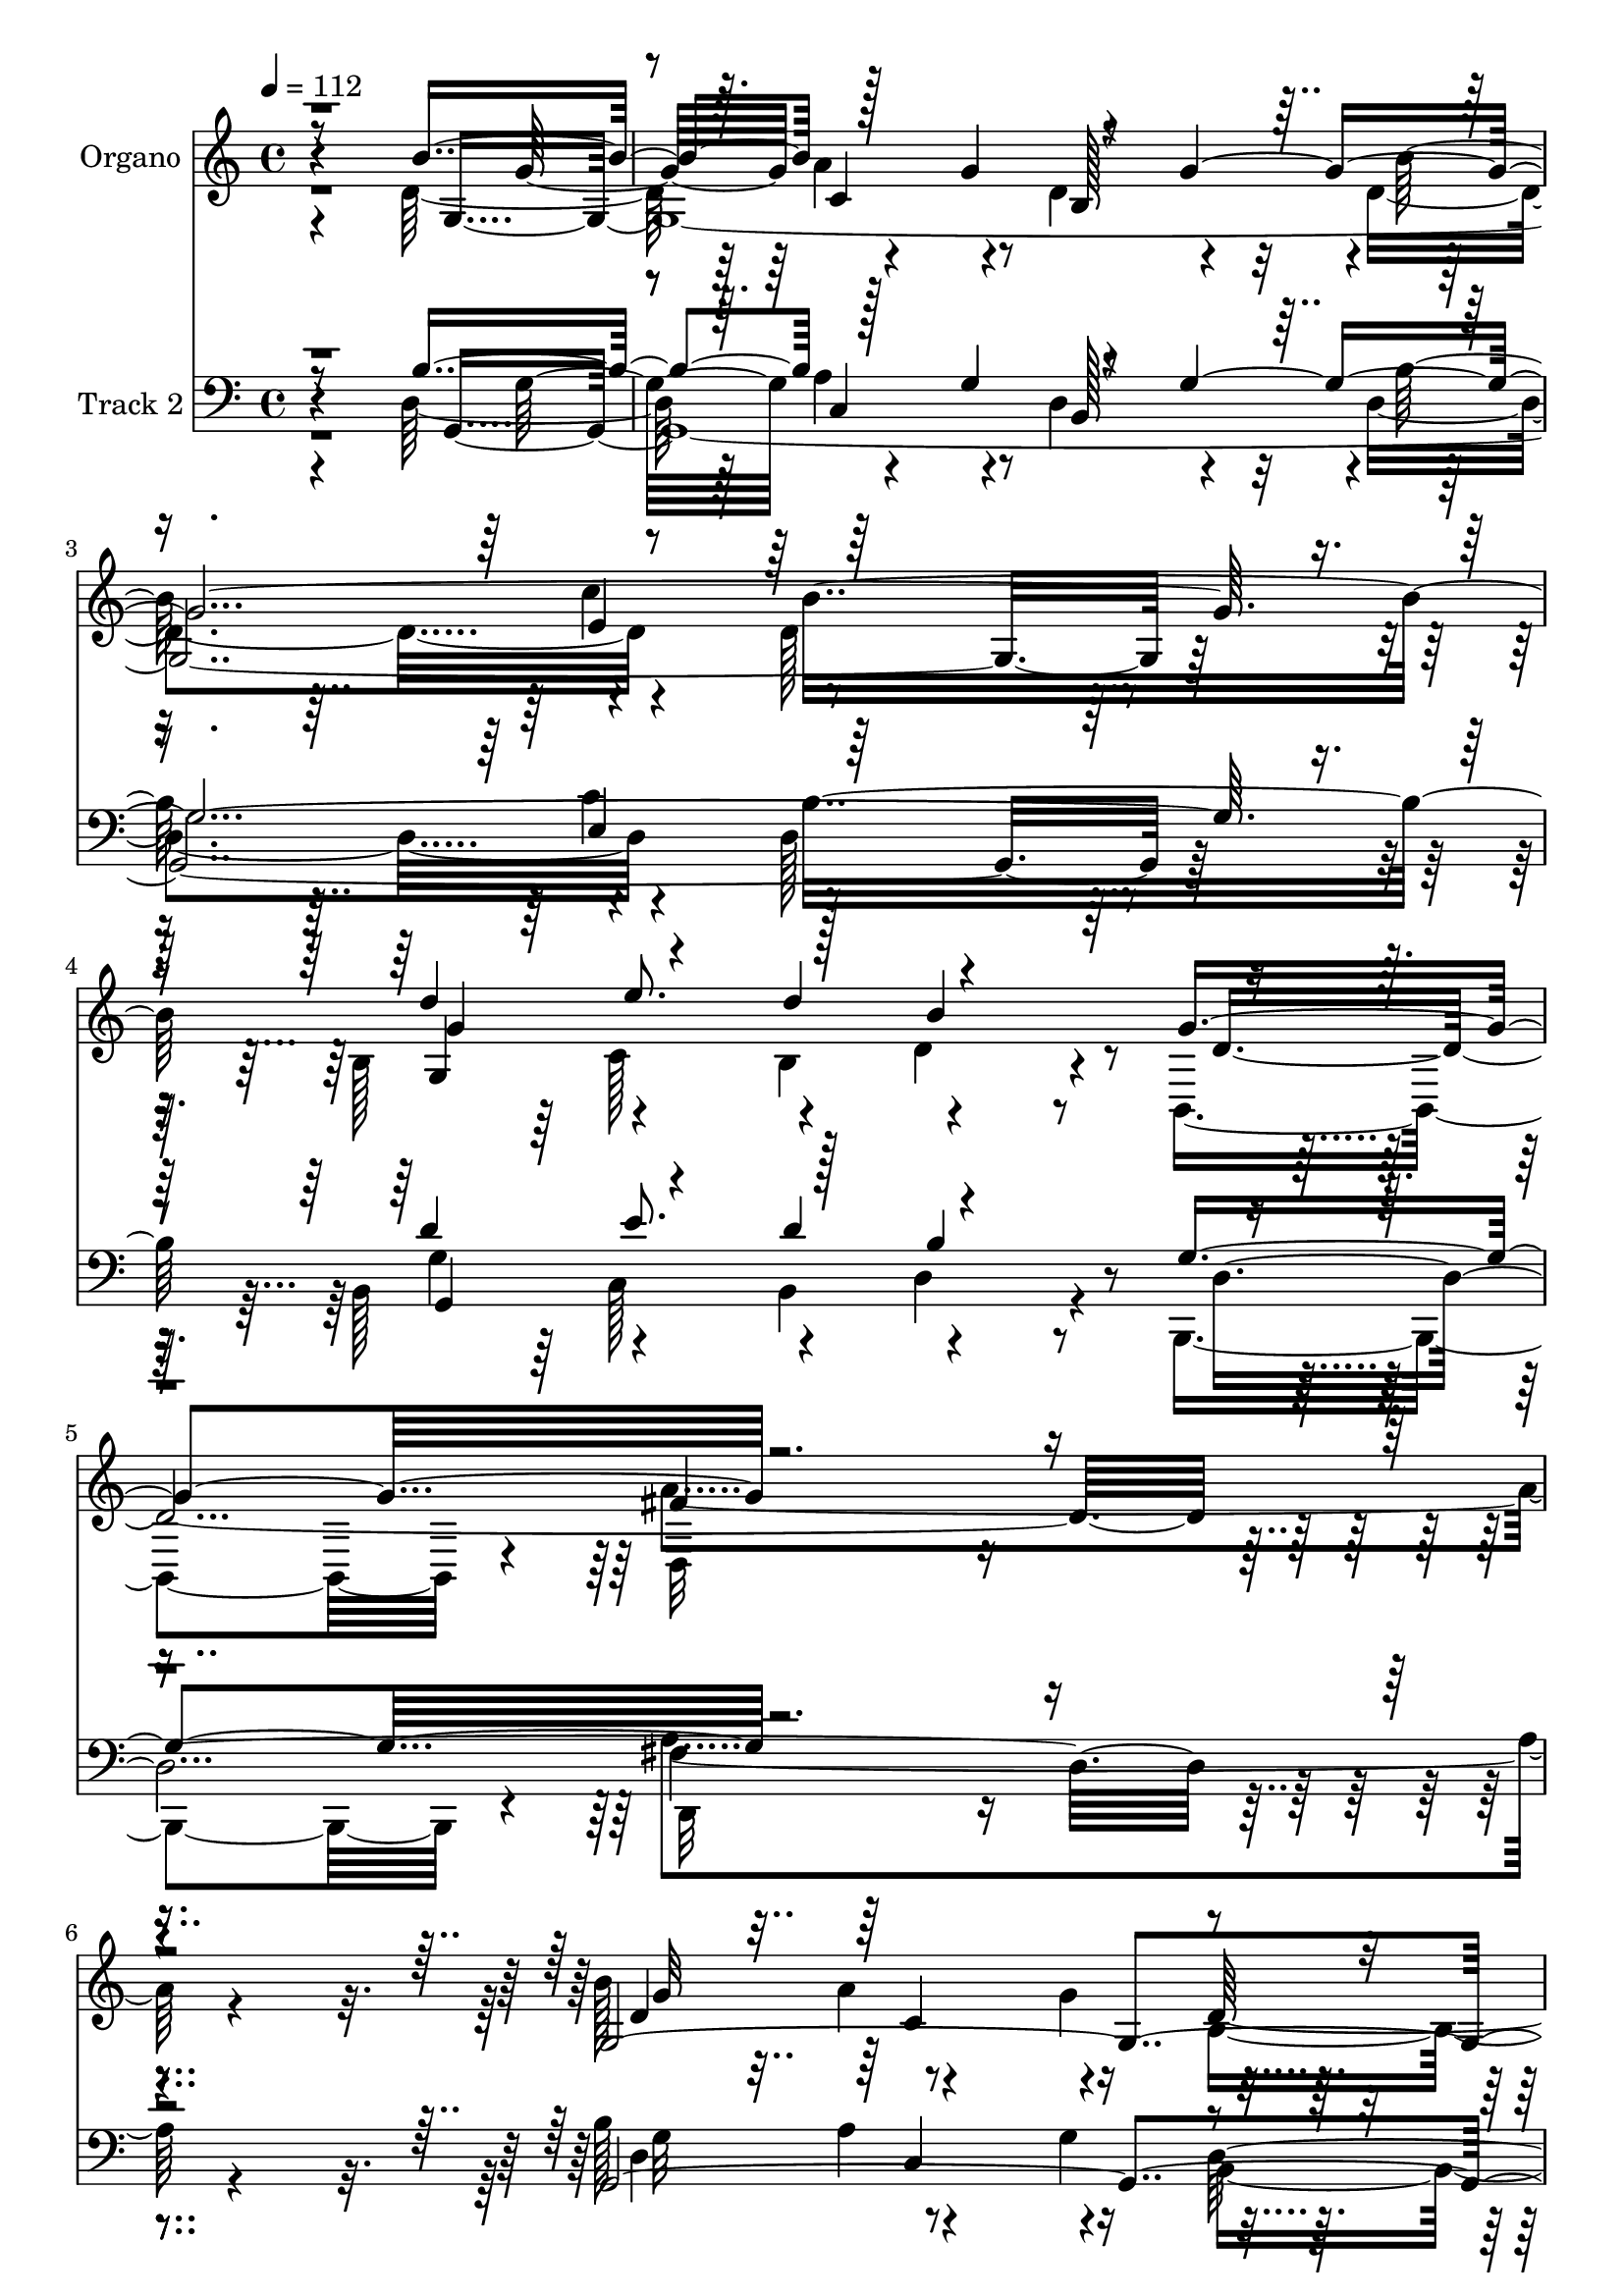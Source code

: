 % Lily was here -- automatically converted by c:/Program Files (x86)/LilyPond/usr/bin/midi2ly.py from mid/327.mid
\version "2.14.0"

\layout {
  \context {
    \Voice
    \remove "Note_heads_engraver"
    \consists "Completion_heads_engraver"
    \remove "Rest_engraver"
    \consists "Completion_rest_engraver"
  }
}

trackAchannelA = {


  \key c \major
    
  \set Staff.instrumentName = "untitled"
  
  \time 4/4 
  

  \key c \major
  
  \tempo 4 = 112 
  
  % [MARKER] DH059     
  
  % [MARKER] DH059     
  
}

trackA = <<
  \context Voice = voiceA \trackAchannelA
>>


trackBchannelA = {
  
  \set Staff.instrumentName = "Organo"
  
}

trackBchannelB = \relative c {
  \voiceTwo
  r4*1675/480 d'128*61 r4*125/480 d4*550/480 r4*470/480 d4*830/480 
  r4*215/480 d128*55 r4*245/480 b128*37 r4*305/480 b4*220/480 r4*530/480 b,4*520/480 
  r4*20/480 d32*23 r4*755/480 b''128*37 r4*355/480 g4*175/480 b,4*1160/480 
  r64*29 c'4*350/480 r64*39 g,4*295/480 r128*17 d'4*305/480 r4*5/480 a'4*355/480 
  r4*650/480 fis4*760/480 r4*5/480 b,128*105 r4*805/480 g128*27 
  r4*160/480 g4*3415/480 r64*15 b4*560/480 r4*350/480 b8 r4*515/480 g'16*5 
  r4*2215/480 d4*280/480 r128*17 a'4*440/480 r4*130/480 d,16*5 
  r4*535/480 d4*685/480 r4*205/480 c'4*340/480 r4*1130/480 d32*5 
  r64*9 b,128*11 r32. c4*275/480 r4*25/480 d4*3065/480 r4*310/480 d4*280/480 
  r128*17 d4*335/480 r4*40/480 b'4*185/480 r4 d,4*445/480 r32. d4*980/480 
  r128 d'4*920/480 r4*80/480 e,16. r64*11 cis'128*17 r4*65/480 cis4*115/480 
  r4*55/480 a,4*760/480 r4*280/480 d,128*111 r4*365/480 d'4*280/480 
  r4*230/480 d4*305/480 r4*50/480 g16. r4*490/480 c,4*280/480 r4*260/480 b4*965/480 
  r4*25/480 d4. r4*245/480 fis4*565/480 r4*305/480 d'4*205/480 
  r4*65/480 e128*37 r4*10/480 cis4*460/480 r4*125/480 fis,4*640/480 
  r128*41 a4*1925/480 r4*680/480 b128*41 r4*350/480 g64*5 r128 d4*590/480 
  r128*33 b'4*875/480 r4*250/480 b128*53 r4*295/480 b,64*19 r4*335/480 b4*200/480 
  d128*15 r4*325/480 b,4*430/480 r4*100/480 a''4*1730/480 r4*415/480 g,4*2050/480 
  r64*5 b'32*15 r4*305/480 b,,4*655/480 r4*515/480 g'4*325/480 
  r4*260/480 d'128*19 c4*340/480 r4*670/480 fis128*47 r4*5/480 g1 
  r4*485/480 g,8 r4*320/480 a'64*15 r32. d,64*19 r4*515/480 b'64*29 
  r128*17 d,64*23 r4*410/480 b4*580/480 r128*21 d'128*15 r4*5/480 d,8 
  r4*280/480 g64*19 r4*2210/480 g,64*99 r4*110/480 c'4*325/480 
  r128*75 a,4*605/480 r4*245/480 a'4*290/480 r4*5/480 d,4*2995/480 
  r128*23 a'4*355/480 r4*185/480 d,,64*11 r4*35/480 b''4*215/480 
  r4*485/480 d,64*15 r128*7 fis4*2035/480 r4*35/480 e4*325/480 
  r4*200/480 g4*250/480 r32 cis128*11 r4*40/480 d,32*9 r4*25/480 cis4*215/480 
  r4*290/480 d16*9 d'4. r4*290/480 d,4*400/480 r4*145/480 d32*5 
  r32 g128*13 r128*33 c,32*5 r4*265/480 b4*1075/480 r128*67 fis'128*37 
  cis'4*290/480 r4*65/480 d4*230/480 r4*40/480 g,4*595/480 r4*5/480 cis4*515/480 
  r4*70/480 d4*2125/480 r4*1540/480 g,4*575/480 r4*5/480 d4*355/480 
  r64. g64*5 r4*20/480 d4*620/480 r4*490/480 b'4*890/480 g4*260/480 
  b64*27 r4*355/480 b,4*580/480 r64*11 b64*7 b'4*575/480 r4*545/480 d,,4*1850/480 
  r4*350/480 g4*2105/480 r16. g4*2105/480 r4*425/480 g128*23 r4*260/480 d'4*310/480 
  r4*290/480 g4*680/480 d,64*23 b'4*1880/480 r4*470/480 b'128*37 
  r64 d,4*355/480 r64 g4*155/480 r128 d128*71 r4*35/480 d4*865/480 
  r4*265/480 d64*33 r64*5 b4*550/480 r4*5/480 e'128*25 r4*175/480 b16*5 
  r4*545/480 d,4*1735/480 r128*35 g,4*260/480 r4*280/480 d'4*380/480 
  r4*10/480 g4*160/480 r4*10/480 d4*1030/480 r4*130/480 b'32*17 
  | % 75
  r4*185/480 f4*820/480 r4*335/480 e64*29 r4*220/480 d,4*1265/480 
  r64. g4*1820/480 r4*335/480 d'4*305/480 r4*230/480 d4*305/480 
  r4*70/480 g4*170/480 d,4*410/480 r4*125/480 d'4*475/480 r4*95/480 a'4*1085/480 
  r64 a,4*635/480 r4*395/480 e'4*205/480 r64*11 g64*9 r32 cis4*130/480 
  r4*55/480 b4*605/480 r4*530/480 a4*1145/480 r4*1070/480 d,4*475/480 
  r4*65/480 d,4*335/480 r4*65/480 b''4*190/480 r4*515/480 d4*455/480 
  r128*7 b,4*1100/480 r128 d4*895/480 r4*160/480 fis4*565/480 e4*275/480 
  r4*70/480 d'4*175/480 r4*50/480 g,4*590/480 r4*5/480 cis4*410/480 
  r4*155/480 fis,4*655/480 r4*640/480 fis,4*2185/480 r4*430/480 b'4*650/480 
  r128*23 g4*155/480 r4*10/480 d4*1025/480 r4*95/480 d4*880/480 
  r64*9 b'4*790/480 r4*370/480 b,128*39 r4*340/480 
  | % 91
  b128*15 r4*545/480 b,128*39 r4*2320/480 b''4*550/480 r128 a4*430/480 
  r4*130/480 d,4*580/480 r4*20/480 g4*605/480 r128*61 e4*355/480 
  r4*20/480 d'64*31 r4*340/480 g,,64*13 r4*280/480 d'4*470/480 
  r4*250/480 b4*880/480 a4 r4*770/480 g'64*83 
}

trackBchannelBvoiceB = \relative c {
  \voiceThree
  r8*7 b''4*545/480 r128*23 g4*155/480 r4*505/480 g4*2455/480 r4*175/480 d'4*565/480 
  r4*290/480 d4*235/480 r4*520/480 g,4*550/480 r128*141 g,4*4270/480 
  r4*370/480 c,64*11 r128*15 b''4*340/480 r4*275/480 g4*715/480 
  r32*5 c,4*440/480 r128*159 g'128*39 r4*355/480 g128*11 r4*5/480 d4*670/480 
  r128*25 <b' d, >4*860/480 r4*260/480 d,4*730/480 r128*29 d'4*575/480 
  r4*325/480 d4*205/480 r4*550/480 e,,128*25 r4*185/480 d'4*1840/480 
  r4*410/480 b'64*19 r8. g128*11 r4*20/480 b,4*1090/480 r4*40/480 b'4*940/480 
  r4*245/480 b,,32*11 r64*17 e'4*995/480 r128*9 d,64*39 r4*50/480 b'16*15 
  r4*350/480 a'4*370/480 r128*11 fis64*13 r4*145/480 d4*400/480 
  r16 a'128*31 r4*65/480 a4*995/480 r4*5/480 d,,32. r4*905/480 cis''4*295/480 
  r64*7 g64*9 r4*55/480 g4*1130/480 r4*80/480 d4*1015/480 d'64*23 
  r128*21 a4*410/480 r4*100/480 a4*385/480 r16 d,4 r4*50/480 d'4*455/480 
  r4*80/480 d4*995/480 r4*10/480 b4*880/480 r4*70/480 a,4*440/480 
  r128*7 cis'4*280/480 r4*50/480 fis,4*215/480 r64. g4*565/480 
  r4*5/480 e4*520/480 r4*70/480 d'128*141 d,,16*7 r32*15 g4*4055/480 
  r4*380/480 g4*1355/480 r4*295/480 g'4*545/480 r4*2135/480 b4*505/480 
  r64 a4*425/480 r4*125/480 d,4*1870/480 r4*100/480 c'4*370/480 
  r32*19 c,,4*340/480 r4*250/480 b''128*23 r128*17 d,,4*490/480 
  r4*205/480 a'128*23 r64*13 b4*1885/480 r128*33 d4*235/480 r4*325/480 g,32*57 
  r128*29 g4*1340/480 r4*310/480 e4*290/480 r4*250/480 fis'4*1720/480 
  r64*17 g128*35 d4*370/480 r128 g4*160/480 r4*10/480 d128*41 r4*500/480 b'64*31 
  r8 b,,4*685/480 r4*475/480 e'4*940/480 r16. d,128*83 r4*2125/480 d4*275/480 
  r4*265/480 d'8. r4*5/480 g4*190/480 r4*515/480 d,4*415/480 r128*9 d'4*1025/480 
  r4*20/480 a4*610/480 r32*7 cis'4*745/480 r4*85/480 g4*1220/480 
  r4*50/480 fis4*1855/480 r4*235/480 a128*33 r32 a4*365/480 r64*5 a4*545/480 
  r4*550/480 g,4*1805/480 r4*275/480 a'32*9 r128 a,4*250/480 r128*7 fis'128*15 
  r64. a,4*910/480 r4*280/480 fis'128*41 r64*21 a64*71 r4*295/480 g,128*281 
  r4*355/480 d''4*550/480 r4*5/480 e4*380/480 r16. d,4*220/480 
  r4*310/480 b,128*39 r4*10/480 a''4*1940/480 r128*17 b4*575/480 
  r4*10/480 a64*13 r128*11 d,4*1960/480 r32 c'64*13 r4*1270/480 d4*365/480 
  r4*265/480 b4*400/480 r4*175/480 d,4*3235/480 r4*475/480 g128*39 
  r4*5/480 a4*410/480 r4*155/480 b,4*1105/480 r128*55 c'4*295/480 
  b4*1010/480 r128*9 d4*535/480 r4*10/480 c,4*325/480 r4*5/480 b4*235/480 
  r4*535/480 g'4*610/480 r4*2240/480 b4*545/480 a32*7 r4*145/480 b,4*460/480 
  r4*110/480 b128*39 d4*785/480 r4*110/480 c'128*23 r4*1120/480 d64*11 
  r8 b,4*175/480 r4*85/480 c4*260/480 r64 g'128*41 fis16*5 g1 r4*305/480 d,4*260/480 
  r4*265/480 <a'' fis >4*395/480 r128*9 a4*485/480 r4*70/480 fis4*505/480 
  r4*65/480 d4*1075/480 r128*71 cis'4*320/480 r4*215/480 cis4*275/480 
  r32 g4*1265/480 r4*55/480 d,128*135 r4*190/480 d4*455/480 r4*85/480 fis'4*440/480 
  r4*110/480 d32*9 r128 c128*25 r4*190/480 d'4*1085/480 r4*20/480 b128*67 
  r32 d,4*385/480 r128*11 cis'4*295/480 r4*65/480 fis,4*170/480 
  r4*55/480 e'4*545/480 r64. e,4*530/480 r64 d'4*2225/480 r4*1690/480 g,128*39 
  d4*365/480 r64*7 b4*1195/480 r4*770/480 c'4*305/480 d,4*790/480 
  r4*380/480 g,64*47 r64*9 g'16*5 r64*77 d4*430/480 r4*130/480 c4*590/480 
  b32*19 r4*10/480 d4*845/480 r128*7 c'64*13 r4*1250/480 c,,4*430/480 
  r4*260/480 b''4*380/480 r4*320/480 g64*29 r4*10/480 d,4*850/480 
  r4*430/480 b'128*163 
}

trackBchannelBvoiceC = \relative c {
  r4*1685/480 g'64*131 r128*17 g4*1310/480 r4*305/480 d'4*2045/480 
  r4*610/480 d4*935/480 r4*145/480 d32*31 r4*175/480 e4*295/480 
  r128 d'4*830/480 r4*385/480 e,4*1090/480 r4*80/480 b4*670/480 
  r4*20/480 a4*320/480 r32*7 g'4*1615/480 r128*53 b4*595/480 r4*530/480 b,32*17 
  r16*7 e4*295/480 b'4*790/480 r4*365/480 g,4*1310/480 r8. cis4*335/480 
  r4*220/480 fis4*1825/480 r32*7 g4*550/480 r128*75 g128*97 r4*295/480 g,4*725/480 
  r4*455/480 a128*39 r4*245/480 a'128*21 r4*580/480 fis4*610/480 
  r4*5/480 g4*1855/480 r32*5 d,4 r4*55/480 a''4*385/480 r64*5 a64*15 
  r4*70/480 fis4*455/480 r128*5 fis4*1925/480 r4*65/480 a,4*700/480 
  r4*295/480 d4*535/480 r4*515/480 a'4*1030/480 r64*33 d,,4*275/480 
  r4*235/480 fis'4*395/480 r16 a4*530/480 r128*35 g4*1840/480 r4*110/480 a4*545/480 
  r4*5/480 a,128*17 r128*23 a128*63 r4*205/480 d,4*595/480 r4*650/480 fis4*880/480 
  r4*5/480 c''32*17 r128*47 g4*565/480 r4*5/480 a32*7 r4*140/480 b,64*15 
  r128*5 b128*33 r4*65/480 d4*865/480 r128*17 d4*730/480 r4*370/480 g64*47 
  r4*245/480 d4*2195/480 r4*475/480 g4*530/480 r128 d4*355/480 
  r4*20/480 g64*5 r4*20/480 b,4*1135/480 r16*7 e4*320/480 r128 d'4*800/480 
  r4*380/480 d32*5 a,64*9 r4*310/480 a'4*335/480 r4*665/480 d,,4*715/480 
  r4*50/480 g4*1855/480 r4*485/480 b'4*545/480 r4*20/480 d,8. r4*25/480 g4*140/480 
  r64 b,4*1070/480 d4*865/480 r4*250/480 b'4*800/480 r4*325/480 d4*575/480 
  r32*5 b,4*235/480 r4*530/480 cis128*19 r128*17 a'4*1750/480 r4 d,32*7 
  r4*95/480 a'4*410/480 r4*160/480 b,128*73 r128 d4*725/480 r4*445/480 g,128*47 
  r64*15 c,4*1195/480 r4*530/480 a'4*320/480 r128*19 g'4*1870/480 
  r4*295/480 d4*290/480 r4*250/480 fis4*370/480 r64*5 d,4*395/480 
  r64*5 a''4*485/480 r4*65/480 a4*1030/480 r4*1045/480 a,64*27 
  r128*15 b'4*545/480 r128*35 a128*73 r4*995/480 fis128*33 r4*55/480 fis4*385/480 
  r128*9 d4*520/480 r4*10/480 d'4*470/480 r4*95/480 d4*1105/480 
  r4*980/480 a,4*310/480 r8 e'64*9 r4*355/480 e'4*550/480 r64 e,64*19 
  r4*40/480 a,128*139 r128 c'4*1355/480 r4*215/480 b4*565/480 a4*400/480 
  r4*170/480 b,4*370/480 r128*11 b4*595/480 r128*57 c'128*19 r4*1165/480 g128*97 
  r4*200/480 g,128*39 r64*73 g'4*580/480 r128 d128*21 r4*50/480 g128*11 
  r64 b,4*440/480 r4*100/480 b4*595/480 r4*10/480 b'4*910/480 r4*305/480 f4*905/480 
  r4*400/480 e4*925/480 r4*290/480 b128*41 r4*20/480 fis'4*685/480 
  r4*10/480 g4*1900/480 r4 g,32*5 r32*5 g4*3610/480 r4*310/480 g128*89 
  r4*320/480 cis4*365/480 r4*215/480 a'128*121 r4*445/480 d,64*7 
  r64*11 g,64*85 r4*380/480 d''4*860/480 r4*295/480 a,4*590/480 
  r4*250/480 a'4*305/480 r4*10/480 b,128*39 r4*10/480 a4*260/480 
  r4*5/480 c4*310/480 r4*10/480 b4*1865/480 r4*355/480 a'4*430/480 
  r4*100/480 d,,4*265/480 r128*7 b''4*190/480 r4*520/480 a64*17 
  r32 fis128*141 r4*35/480 a,4*280/480 r4*245/480 a4*445/480 r4*85/480 a4*850/480 
  r4*275/480 fis'4*2105/480 r4*115/480 <a fis >4*485/480 r4*55/480 d,8. 
  r4*35/480 g64*5 r4*5/480 fis4*1030/480 r4*85/480 g,128*135 r4*145/480 a'32*9 
  r4*10/480 a,4*310/480 r4*305/480 a4*925/480 r64*7 d,4*575/480 
  r4*25/480 e4*665/480 r4*20/480 a'4*2290/480 r4*335/480 g,128*279 
  r4*410/480 d''4*580/480 r4*335/480 d64*7 d,4*250/480 r4*320/480 g,128*25 
  r4*175/480 d4*2000/480 r4*340/480 g'4*560/480 r4*5/480 d4*380/480 
  r128 g4*155/480 r4*1190/480 b128*65 r128*23 f4*910/480 r8. d'4*370/480 
  r4*635/480 a4*395/480 r16*7 fis4*1295/480 r4*20/480 g,4*2435/480 
}

trackBchannelBvoiceD = \relative c {
  r4*1690/480 g''32*9 r4*490/480 b,128*67 r4*25/480 b'64*27 r4*230/480 b16*9 
  g4*1400/480 r4*730/480 fis4*1550/480 r4*595/480 g32*9 r4*1120/480 g4*595/480 
  r64*39 f4*830/480 r4*385/480 d'4*310/480 r64*17 c,8. r4*685/480 d,128*37 
  r4*185/480 g4*1595/480 r64*27 d'4*445/480 r4*110/480 d4*370/480 
  r4*710/480 g4*2375/480 r4*425/480 g4*1600/480 r4*620/480 a4*1865/480 
  r4*385/480 g,32*49 r4*490/480 f'4*745/480 r4*425/480 c,4*935/480 
  r4*190/480 g''4*610/480 a,4*295/480 r4*325/480 g128*119 r8. fis'4*320/480 
  r128*39 g128*11 fis128*29 r128*107 a,4*800/480 r128*47 e'4*325/480 
  r4*170/480 b'64*17 a4*455/480 r4*80/480 fis4*1745/480 r64*9 fis32*7 
  r32. d,64*45 r128*15 d'4*670/480 r4*1825/480 e4*275/480 r4*895/480 a,,64*7 
  r4*380/480 a'4*2950/480 r128*61 d128*19 r4*275/480 d4*355/480 
  r128*49 g128*159 r4*385/480 d'32*9 c,4*355/480 d'4*185/480 b128*39 
  r4*505/480 d,,128*111 r4*490/480 d'32*5 r8 c4*530/480 r4*560/480 g'4*590/480 
  r128*79 f4*740/480 r4*430/480 e128*71 r4*110/480 g4*725/480 r4*310/480 c,4*370/480 
  r4*2410/480 g'4*550/480 r4*10/480 c,4*550/480 r4*520/480 g'128*161 
  r4*385/480 g128*103 r4*635/480 d,128*113 r4*530/480 b''4*550/480 
  r4*1100/480 g4*1400/480 r128*21 f4*730/480 r4*430/480 d'4*320/480 
  r4*245/480 b,4*190/480 r128*11 c4*100/480 r4*100/480 g'4*620/480 
  r4*280/480 c,128*23 r64*71 fis32*5 r4*235/480 a64*13 r4*130/480 d,4*440/480 
  r4*110/480 fis4*475/480 r4*80/480 d,128*109 r4*955/480 e'128*17 
  r64*9 a,4*755/480 r32*5 d,4*1690/480 r4*400/480 d4*2140/480 r64 d'32*15 
  r128*9 d128*49 r128*139 a,4*205/480 r64*13 d4*580/480 r4*665/480 fis4*2000/480 
  r4*425/480 d'4*365/480 r4*205/480 c4*545/480 r64*19 g'4*1430/480 
  r4*5/480 e4*280/480 r64*39 g,4*1355/480 r4*295/480 g'4*595/480 
  r4*2185/480 d128*31 r4*130/480 c128*37 r4*560/480 g'4*610/480 
  r4*860/480 e4*320/480 r128 b,4*745/480 r4*560/480 c4*355/480 
  r4*530/480 c'4*320/480 r128*43 
  | % 67
  a4*325/480 r4*400/480 g4*1850/480 r64*17 d'4*275/480 r128*21 c32*9 
  r4*530/480 g'64*89 r4*175/480 g4*1570/480 r32. e,4*365/480 r4*215/480 fis'4*1765/480 
  r4*490/480 g4*550/480 r4*5/480 c,4*545/480 r4*575/480 g'32*25 
  r32*5 g,4*700/480 r64*15 c,64*37 r4*10/480 d'4*3050/480 r64*13 fis32*7 
  r4*635/480 d4*455/480 r128*7 d,4*425/480 r4*145/480 d4*1700/480 
  r4*980/480 e'4*425/480 r4*100/480 d128*37 a'4*500/480 r4*65/480 d,128*75 
  a4*940/480 r64*23 a'4*395/480 r4*160/480 a32*9 r64*19 g4*2080/480 
  r4*95/480 a,128*25 r4*1355/480 a,4*155/480 r32*7 a'32*23 r64*27 c'4*1330/480 
  r64*13 d,32*5 r4*280/480 a'4*440/480 r32*11 g128*167 r4*400/480 g4*1465/480 
  r4*230/480 d8*11 r4*250/480 g,4*4505/480 r64*13 e'128*47 r4*310/480 c64*13 
  r4*1310/480 c4*415/480 r128*29 g,4*2450/480 
}

trackBchannelBvoiceE = \relative c {
  \voiceFour
  r4*2195/480 a''4*425/480 r4*1915/480 c4*265/480 r4*1585/480 c,128*23 
  r4*190/480 d4*230/480 r4*850/480 a'4*1625/480 r4*1030/480 a4*430/480 
  r4*1265/480 b4*935/480 r4*290/480 b,,4*695/480 r4*770/480 a'4*325/480 
  r4*590/480 d4*3025/480 r4*1370/480 a'4*430/480 r4*2005/480 c4*305/480 
  r4*1670/480 c,4*385/480 r4*170/480 b'4*605/480 r32*9 d,,128*121 
  r4*955/480 d'4*395/480 r128*167 d'4*820/480 r128*41 c4*350/480 
  r4*1405/480 c,4*320/480 r4*7790/480 cis64*7 r128*89 a32*11 r4*1195/480 b'4*190/480 
  r4*1055/480 g,4*1690/480 r4*3115/480 g'128*47 r128*57 d4*760/480 
  r4*1540/480 c4*520/480 r4*1900/480 e4*340/480 r4*1625/480 e'4*395/480 
  r128*83 fis,4*1685/480 r4*2665/480 g,128*131 r4*700/480 c'4*305/480 
  r4*595/480 b,4*620/480 r4*6205/480 c'32*5 r64*55 e4*370/480 r4*175/480 b4*575/480 
  r4*520/480 d,4*1720/480 r4*1025/480 c4*565/480 r4*2285/480 d'4*740/480 
  r4*725/480 c64*11 r4*1085/480 fis,4*605/480 r4*20/480 g,4*1790/480 
  r4*1420/480 fis'128*31 r4*1640/480 d'4*890/480 r4*1730/480 a4 
  r32*19 a,128*45 r128*83 b'16. r4*1085/480 g32*33 r4*3025/480 e,128*45 
  r4*830/480 d'4*1265/480 r32*43 d4*890/480 r4*250/480 d128*53 
  r4*950/480 c4*340/480 r4*5/480 d'4*200/480 r4*560/480 d,4*2530/480 
  r4*3755/480 d'32*15 r4*700/480 a,4*325/480 r64*9 a'4*305/480 
  r128*63 c,128*27 r4*4610/480 b'4*845/480 e,4*280/480 r16*17 d'64*7 
  r4*10/480 d,4*250/480 r4*895/480 d,128*115 r128*267 b4*640/480 
  r4*800/480 c''4*340/480 r32*83 fis,4*475/480 r64*57 d'4*1055/480 
  r4*1670/480 cis,4*260/480 r128*93 d'4*955/480 r4*1250/480 d,,4*1030/480 
  r4*5150/480 g'64*23 r128 d4*2150/480 r4*1045/480 c4*575/480 r4*1105/480 b'4*845/480 
  r4*5/480 e,32*5 r4*1730/480 c8. r4*200/480 b'128*39 r4*545/480 a64*69 
  r4*3895/480 b,,128*51 r4*845/480 c''128*27 r4*635/480 d,4*4630/480 
}

trackBchannelBvoiceF = \relative c {
  \voiceOne
  r128*147 c'4*520/480 r4*1810/480 e4*275/480 r64*53 e'8. r128*11 b4*590/480 
  r4*3155/480 c,4*550/480 r4*3835/480 c'4*310/480 r128*333 c,64*19 
  r4*3835/480 e'4*415/480 r4*145/480 d,128*17 r4*3655/480 c4*580/480 
  r64*135 b'4*310/480 r4*12820/480 fis4*995/480 r4*4895/480 e,128*41 
  r64*191 c''4*260/480 r64*373 d,4*3275/480 r128*237 e128*19 r128*111 c4*350/480 
  r4*8620/480 b'4*545/480 r4*1225/480 b,4*1780/480 r128*95 a'4*470/480 
  r4*7960/480 fis4*1045/480 r4*1100/480 b64*33 r128*199 g4*670/480 
  r128*615 fis4*1985/480 r4*5360/480 c'4*335/480 r8*77 b4*550/480 
  r4*27895/480 e64*13 r128*87 fis,128*139 r64*183 a,64*11 
}

trackB = <<
  \context Voice = voiceA \trackBchannelA
  \context Voice = voiceB \trackBchannelB
  \context Voice = voiceC \trackBchannelBvoiceB
  \context Voice = voiceD \trackBchannelBvoiceC
  \context Voice = voiceE \trackBchannelBvoiceD
  \context Voice = voiceF \trackBchannelBvoiceE
  \context Voice = voiceG \trackBchannelBvoiceF
>>


trackCchannelA = {
  
  \set Staff.instrumentName = "Track 2"
  
}

trackCchannelB = \relative c {
  \voiceTwo
  r4*1675/480 d128*61 r4*125/480 d4*550/480 r4*470/480 d4*830/480 
  r4*215/480 d128*55 r4*245/480 b128*37 r4*305/480 b4*220/480 r4*530/480 b,4*520/480 
  r4*20/480 d32*23 r4*755/480 b''128*37 r4*355/480 g4*175/480 b,4*1160/480 
  r64*29 c'4*350/480 r64*39 g,4*295/480 r128*17 d'4*305/480 r4*5/480 a'4*355/480 
  r4*650/480 fis4*760/480 r4*5/480 b,128*105 r4*805/480 g128*27 
  r4*160/480 g4*3415/480 r64*15 b4*560/480 r4*350/480 b8 r4*515/480 g'16*5 
  r4*2215/480 d4*280/480 r128*17 a'4*440/480 r4*130/480 d,16*5 
  r4*535/480 d4*685/480 r4*205/480 c'4*340/480 r4*1130/480 d32*5 
  r64*9 b,128*11 r32. c4*275/480 r4*25/480 d4*3065/480 r4*310/480 d4*280/480 
  r128*17 d4*335/480 r4*40/480 b'4*185/480 r4 d,4*445/480 r32. d4*980/480 
  r128 d'4*920/480 r4*80/480 e,16. r64*11 cis'128*17 r4*65/480 cis4*115/480 
  r4*55/480 a,4*760/480 r4*280/480 d,128*111 r4*365/480 d'4*280/480 
  r4*230/480 d4*305/480 r4*50/480 g16. r4*490/480 c,4*280/480 r4*260/480 b4*965/480 
  r4*25/480 d4. r4*245/480 fis4*565/480 r4*305/480 d'4*205/480 
  r4*65/480 e128*37 r4*10/480 cis4*460/480 r4*125/480 fis,4*640/480 
  r128*41 a4*1925/480 r4*680/480 b128*41 r4*350/480 g64*5 r128 d4*590/480 
  r128*33 b'4*875/480 r4*250/480 b128*53 r4*295/480 b,64*19 r4*335/480 b4*200/480 
  d128*15 r4*325/480 b,4*430/480 r4*100/480 a''4*1730/480 r4*415/480 g,4*2050/480 
  r64*5 b'32*15 r4*305/480 b,,4*655/480 r4*515/480 g'4*325/480 
  r4*260/480 d'128*19 c4*340/480 r4*670/480 fis128*47 r4*5/480 g1 
  r4*485/480 g,8 r4*320/480 a'64*15 r32. d,64*19 r4*515/480 b'64*29 
  r128*17 d,64*23 r4*410/480 b4*580/480 r128*21 d'128*15 r4*5/480 d,8 
  r4*280/480 g64*19 r4*2210/480 g,64*99 r4*110/480 c'4*325/480 
  r128*75 a,4*605/480 r4*245/480 a'4*290/480 r4*5/480 d,4*2995/480 
  r128*23 a'4*355/480 r4*185/480 d,,64*11 r4*35/480 b''4*215/480 
  r4*485/480 d,64*15 r128*7 fis4*2035/480 r4*35/480 e4*325/480 
  r4*200/480 g4*250/480 r32 cis128*11 r4*40/480 d,32*9 r4*25/480 cis4*215/480 
  r4*290/480 d16*9 d'4. r4*290/480 d,4*400/480 r4*145/480 d32*5 
  r32 g128*13 r128*33 c,32*5 r4*265/480 b4*1075/480 r128*67 fis'128*37 
  cis'4*290/480 r4*65/480 d4*230/480 r4*40/480 g,4*595/480 r4*5/480 cis4*515/480 
  r4*70/480 d4*2125/480 r4*1540/480 g,4*575/480 r4*5/480 d4*355/480 
  r64. g64*5 r4*20/480 d4*620/480 r4*490/480 b'4*890/480 g4*260/480 
  b64*27 r4*355/480 b,4*580/480 r64*11 b64*7 b'4*575/480 r4*545/480 d,,4*1850/480 
  r4*350/480 g4*2105/480 r16. g4*2105/480 r4*425/480 g128*23 r4*260/480 d'4*310/480 
  r4*290/480 g4*680/480 d,64*23 b'4*1880/480 r4*470/480 b'128*37 
  r64 d,4*355/480 r64 g4*155/480 r128 d128*71 r4*35/480 d4*865/480 
  r4*265/480 d64*33 r64*5 b4*550/480 r4*5/480 e'128*25 r4*175/480 b16*5 
  r4*545/480 d,4*1735/480 r128*35 g,4*260/480 r4*280/480 d'4*380/480 
  r4*10/480 g4*160/480 r4*10/480 d4*1030/480 r4*130/480 b'32*17 
  | % 75
  r4*185/480 f4*820/480 r4*335/480 e64*29 r4*220/480 d,4*1265/480 
  r64. g4*1820/480 r4*335/480 d'4*305/480 r4*230/480 d4*305/480 
  r4*70/480 g4*170/480 d,4*410/480 r4*125/480 d'4*475/480 r4*95/480 a'4*1085/480 
  r64 a,4*635/480 r4*395/480 e'4*205/480 r64*11 g64*9 r32 cis4*130/480 
  r4*55/480 b4*605/480 r4*530/480 a4*1145/480 r4*1070/480 d,4*475/480 
  r4*65/480 d,4*335/480 r4*65/480 b''4*190/480 r4*515/480 d4*455/480 
  r128*7 b,4*1100/480 r128 d4*895/480 r4*160/480 fis4*565/480 e4*275/480 
  r4*70/480 d'4*175/480 r4*50/480 g,4*590/480 r4*5/480 cis4*410/480 
  r4*155/480 fis,4*655/480 r4*640/480 fis,4*2185/480 r4*430/480 b'4*650/480 
  r128*23 g4*155/480 r4*10/480 d4*1025/480 r4*95/480 d4*880/480 
  r64*9 b'4*790/480 r4*370/480 b,128*39 r4*340/480 
  | % 91
  b128*15 r4*545/480 b,128*39 r4*2320/480 b''4*550/480 r128 a4*430/480 
  r4*130/480 d,4*580/480 r4*20/480 g4*605/480 r128*61 e4*355/480 
  r4*20/480 d'64*31 r4*340/480 g,,64*13 r4*280/480 d'4*470/480 
  r4*250/480 b4*880/480 a4 r4*770/480 g'64*83 
}

trackCchannelBvoiceB = \relative c {
  \voiceThree
  r8*7 b'4*545/480 r128*23 g4*155/480 r4*505/480 g4*2455/480 r4*175/480 d'4*565/480 
  r4*290/480 d4*235/480 r4*520/480 g,4*550/480 r128*141 g,4*4270/480 
  r4*370/480 c,64*11 r128*15 b''4*340/480 r4*275/480 g4*715/480 
  r32*5 c,4*440/480 r128*159 g'128*39 r4*355/480 g128*11 r4*5/480 d4*670/480 
  r128*25 <b' d, >4*860/480 r4*260/480 d,4*730/480 r128*29 d'4*575/480 
  r4*325/480 d4*205/480 r4*550/480 e,,128*25 r4*185/480 d'4*1840/480 
  r4*410/480 b'64*19 r8. g128*11 r4*20/480 b,4*1090/480 r4*40/480 b'4*940/480 
  r4*245/480 b,,32*11 r64*17 e'4*995/480 r128*9 d,64*39 r4*50/480 b'16*15 
  r4*350/480 a'4*370/480 r128*11 fis64*13 r4*145/480 d4*400/480 
  r16 a'128*31 r4*65/480 a4*995/480 r4*5/480 d,,32. r4*905/480 cis''4*295/480 
  r64*7 g64*9 r4*55/480 g4*1130/480 r4*80/480 d4*1015/480 d'64*23 
  r128*21 a4*410/480 r4*100/480 a4*385/480 r16 d,4 r4*50/480 d'4*455/480 
  r4*80/480 d4*995/480 r4*10/480 b4*880/480 r4*70/480 a,4*440/480 
  r128*7 cis'4*280/480 r4*50/480 fis,4*215/480 r64. g4*565/480 
  r4*5/480 e4*520/480 r4*70/480 d'128*141 d,,16*7 r32*15 g4*4055/480 
  r4*380/480 g4*1355/480 r4*295/480 g'4*545/480 r4*2135/480 b4*505/480 
  r64 a4*425/480 r4*125/480 d,4*1870/480 r4*100/480 c'4*370/480 
  r32*19 c,,4*340/480 r4*250/480 b''128*23 r128*17 d,,4*490/480 
  r4*205/480 a'128*23 r64*13 b4*1885/480 r128*33 d4*235/480 r4*325/480 g,32*57 
  r128*29 g4*1340/480 r4*310/480 e4*290/480 r4*250/480 fis'4*1720/480 
  r64*17 g128*35 d4*370/480 r128 g4*160/480 r4*10/480 d128*41 r4*500/480 b'64*31 
  r8 b,,4*685/480 r4*475/480 e'4*940/480 r16. d,128*83 r4*2125/480 d4*275/480 
  r4*265/480 d'8. r4*5/480 g4*190/480 r4*515/480 d,4*415/480 r128*9 d'4*1025/480 
  r4*20/480 a4*610/480 r32*7 cis'4*745/480 r4*85/480 g4*1220/480 
  r4*50/480 fis4*1855/480 r4*235/480 a128*33 r32 a4*365/480 r64*5 a4*545/480 
  r4*550/480 g,4*1805/480 r4*275/480 a'32*9 r128 a,4*250/480 r128*7 fis'128*15 
  r64. a,4*910/480 r4*280/480 fis'128*41 r64*21 a64*71 r4*295/480 g,128*281 
  r4*355/480 d''4*550/480 r4*5/480 e4*380/480 r16. d,4*220/480 
  r4*310/480 b,128*39 r4*10/480 a''4*1940/480 r128*17 b4*575/480 
  r4*10/480 a64*13 r128*11 d,4*1960/480 r32 c'64*13 r4*1270/480 d4*365/480 
  r4*265/480 b4*400/480 r4*175/480 d,4*3235/480 r4*475/480 g128*39 
  r4*5/480 a4*410/480 r4*155/480 b,4*1105/480 r128*55 c'4*295/480 
  b4*1010/480 r128*9 d4*535/480 r4*10/480 c,4*325/480 r4*5/480 b4*235/480 
  r4*535/480 g'4*610/480 r4*2240/480 b4*545/480 a32*7 r4*145/480 b,4*460/480 
  r4*110/480 b128*39 d4*785/480 r4*110/480 c'128*23 r4*1120/480 d64*11 
  r8 b,4*175/480 r4*85/480 c4*260/480 r64 g'128*41 fis16*5 g1 r4*305/480 d,4*260/480 
  r4*265/480 <a'' fis >4*395/480 r128*9 a4*485/480 r4*70/480 fis4*505/480 
  r4*65/480 d4*1075/480 r128*71 cis'4*320/480 r4*215/480 cis4*275/480 
  r32 g4*1265/480 r4*55/480 d,128*135 r4*190/480 d4*455/480 r4*85/480 fis'4*440/480 
  r4*110/480 d32*9 r128 c128*25 r4*190/480 d'4*1085/480 r4*20/480 b128*67 
  r32 d,4*385/480 r128*11 cis'4*295/480 r4*65/480 fis,4*170/480 
  r4*55/480 e'4*545/480 r64. e,4*530/480 r64 d'4*2225/480 r4*1690/480 g,128*39 
  d4*365/480 r64*7 b4*1195/480 r4*770/480 c'4*305/480 d,4*790/480 
  r4*380/480 g,64*47 r64*9 g'16*5 r64*77 d4*430/480 r4*130/480 c4*590/480 
  b32*19 r4*10/480 d4*845/480 r128*7 c'64*13 r4*1250/480 c,,4*430/480 
  r4*260/480 b''4*380/480 r4*320/480 g64*29 r4*10/480 d,4*850/480 
  r4*430/480 b'128*163 
}

trackCchannelBvoiceC = \relative c {
  r4*1685/480 g64*131 r128*17 g4*1310/480 r4*305/480 d'4*2045/480 
  r4*610/480 d4*935/480 r4*145/480 d32*31 r4*175/480 e4*295/480 
  r128 d'4*830/480 r4*385/480 e,4*1090/480 r4*80/480 b4*670/480 
  r4*20/480 a4*320/480 r32*7 g'4*1615/480 r128*53 b4*595/480 r4*530/480 b,32*17 
  r16*7 e4*295/480 b'4*790/480 r4*365/480 g,4*1310/480 r8. cis4*335/480 
  r4*220/480 fis4*1825/480 r32*7 g4*550/480 r128*75 g128*97 r4*295/480 g,4*725/480 
  r4*455/480 a128*39 r4*245/480 a'128*21 r4*580/480 fis4*610/480 
  r4*5/480 g4*1855/480 r32*5 d,4 r4*55/480 a''4*385/480 r64*5 a64*15 
  r4*70/480 fis4*455/480 r128*5 fis4*1925/480 r4*65/480 a,4*700/480 
  r4*295/480 d4*535/480 r4*515/480 a'4*1030/480 r64*33 d,,4*275/480 
  r4*235/480 fis'4*395/480 r16 a4*530/480 r128*35 g4*1840/480 r4*110/480 a4*545/480 
  r4*5/480 a,128*17 r128*23 a128*63 r4*205/480 d,4*595/480 r4*650/480 fis4*880/480 
  r4*5/480 c''32*17 r128*47 g4*565/480 r4*5/480 a32*7 r4*140/480 b,64*15 
  r128*5 b128*33 r4*65/480 d4*865/480 r128*17 d4*730/480 r4*370/480 g64*47 
  r4*245/480 d4*2195/480 r4*475/480 g4*530/480 r128 d4*355/480 
  r4*20/480 g64*5 r4*20/480 b,4*1135/480 r16*7 e4*320/480 r128 d'4*800/480 
  r4*380/480 d32*5 a,64*9 r4*310/480 a'4*335/480 r4*665/480 d,,4*715/480 
  r4*50/480 g4*1855/480 r4*485/480 b'4*545/480 r4*20/480 d,8. r4*25/480 g4*140/480 
  r64 b,4*1070/480 d4*865/480 r4*250/480 b'4*800/480 r4*325/480 d4*575/480 
  r32*5 b,4*235/480 r4*530/480 cis128*19 r128*17 a'4*1750/480 r4 d,32*7 
  r4*95/480 a'4*410/480 r4*160/480 b,128*73 r128 d4*725/480 r4*445/480 g,128*47 
  r64*15 c,4*1195/480 r4*530/480 a'4*320/480 r128*19 g'4*1870/480 
  r4*295/480 d4*290/480 r4*250/480 fis4*370/480 r64*5 d,4*395/480 
  r64*5 a''4*485/480 r4*65/480 a4*1030/480 r4*1045/480 a,64*27 
  r128*15 b'4*545/480 r128*35 a128*73 r4*995/480 fis128*33 r4*55/480 fis4*385/480 
  r128*9 d4*520/480 r4*10/480 d'4*470/480 r4*95/480 d4*1105/480 
  r4*980/480 a,4*310/480 r8 e'64*9 r4*355/480 e'4*550/480 r64 e,64*19 
  r4*40/480 a,128*139 r128 c'4*1355/480 r4*215/480 b4*565/480 a4*400/480 
  r4*170/480 b,4*370/480 r128*11 b4*595/480 r128*57 c'128*19 r4*1165/480 g128*97 
  r4*200/480 g,128*39 r64*73 g'4*580/480 r128 d128*21 r4*50/480 g128*11 
  r64 b,4*440/480 r4*100/480 b4*595/480 r4*10/480 b'4*910/480 r4*305/480 f4*905/480 
  r4*400/480 e4*925/480 r4*290/480 b128*41 r4*20/480 fis'4*685/480 
  r4*10/480 g4*1900/480 r4 g,32*5 r32*5 g4*3610/480 r4*310/480 g128*89 
  r4*320/480 cis4*365/480 r4*215/480 a'128*121 r4*445/480 d,64*7 
  r64*11 g,64*85 r4*380/480 d''4*860/480 r4*295/480 a,4*590/480 
  r4*250/480 a'4*305/480 r4*10/480 b,128*39 r4*10/480 a4*260/480 
  r4*5/480 c4*310/480 r4*10/480 b4*1865/480 r4*355/480 a'4*430/480 
  r4*100/480 d,,4*265/480 r128*7 b''4*190/480 r4*520/480 a64*17 
  r32 fis128*141 r4*35/480 a,4*280/480 r4*245/480 a4*445/480 r4*85/480 a4*850/480 
  r4*275/480 fis'4*2105/480 r4*115/480 <a fis >4*485/480 r4*55/480 d,8. 
  r4*35/480 g64*5 r4*5/480 fis4*1030/480 r4*85/480 g,128*135 r4*145/480 a'32*9 
  r4*10/480 a,4*310/480 r4*305/480 a4*925/480 r64*7 d,4*575/480 
  r4*25/480 e4*665/480 r4*20/480 a'4*2290/480 r4*335/480 g,128*279 
  r4*410/480 d''4*580/480 r4*335/480 d64*7 d,4*250/480 r4*320/480 g,128*25 
  r4*175/480 d4*2000/480 r4*340/480 g'4*560/480 r4*5/480 d4*380/480 
  r128 g4*155/480 r4*1190/480 b128*65 r128*23 f4*910/480 r8. d'4*370/480 
  r4*635/480 a4*395/480 r16*7 fis4*1295/480 r4*20/480 g,4*2435/480 
}

trackCchannelBvoiceD = \relative c {
  r4*1690/480 g'32*9 r4*490/480 b,128*67 r4*25/480 b'64*27 r4*230/480 b16*9 
  g4*1400/480 r4*730/480 fis4*1550/480 r4*595/480 g32*9 r4*1120/480 g4*595/480 
  r64*39 f4*830/480 r4*385/480 d'4*310/480 r64*17 c,8. r4*685/480 d,128*37 
  r4*185/480 g4*1595/480 r64*27 d'4*445/480 r4*110/480 d4*370/480 
  r4*710/480 g4*2375/480 r4*425/480 g4*1600/480 r4*620/480 a4*1865/480 
  r4*385/480 g,32*49 r4*490/480 f'4*745/480 r4*425/480 c,4*935/480 
  r4*190/480 g''4*610/480 a,4*295/480 r4*325/480 g128*119 r8. fis'4*320/480 
  r128*39 g128*11 fis128*29 r128*107 a,4*800/480 r128*47 e'4*325/480 
  r4*170/480 b'64*17 a4*455/480 r4*80/480 fis4*1745/480 r64*9 fis32*7 
  r32. d,64*45 r128*15 d'4*670/480 r4*1825/480 e4*275/480 r4*895/480 a,,64*7 
  r4*380/480 a'4*2950/480 r128*61 d128*19 r4*275/480 d4*355/480 
  r128*49 g128*159 r4*385/480 d'32*9 c,4*355/480 d'4*185/480 b128*39 
  r4*505/480 d,,128*111 r4*490/480 d'32*5 r8 c4*530/480 r4*560/480 g'4*590/480 
  r128*79 f4*740/480 r4*430/480 e128*71 r4*110/480 g4*725/480 r4*310/480 c,4*370/480 
  r4*2410/480 g'4*550/480 r4*10/480 c,4*550/480 r4*520/480 g'128*161 
  r4*385/480 g128*103 r4*635/480 d,128*113 r4*530/480 b''4*550/480 
  r4*1100/480 g4*1400/480 r128*21 f4*730/480 r4*430/480 d'4*320/480 
  r4*245/480 b,4*190/480 r128*11 c4*100/480 r4*100/480 g'4*620/480 
  r4*280/480 c,128*23 r64*71 fis32*5 r4*235/480 a64*13 r4*130/480 d,4*440/480 
  r4*110/480 fis4*475/480 r4*80/480 d,128*109 r4*955/480 e'128*17 
  r64*9 a,4*755/480 r32*5 d,4*1690/480 r4*400/480 d4*2140/480 r64 d'32*15 
  r128*9 d128*49 r128*139 a,4*205/480 r64*13 d4*580/480 r4*665/480 fis4*2000/480 
  r4*425/480 d'4*365/480 r4*205/480 c4*545/480 r64*19 g'4*1430/480 
  r4*5/480 e4*280/480 r64*39 g,4*1355/480 r4*295/480 g'4*595/480 
  r4*2185/480 d128*31 r4*130/480 c128*37 r4*560/480 g'4*610/480 
  r4*860/480 e4*320/480 r128 b,4*745/480 r4*560/480 c4*355/480 
  r4*530/480 c'4*320/480 r128*43 
  | % 67
  a4*325/480 r4*400/480 g4*1850/480 r64*17 d'4*275/480 r128*21 c32*9 
  r4*530/480 g'64*89 r4*175/480 g4*1570/480 r32. e,4*365/480 r4*215/480 fis'4*1765/480 
  r4*490/480 g4*550/480 r4*5/480 c,4*545/480 r4*575/480 g'32*25 
  r32*5 g,4*700/480 r64*15 c,64*37 r4*10/480 d'4*3050/480 r64*13 fis32*7 
  r4*635/480 d4*455/480 r128*7 d,4*425/480 r4*145/480 d4*1700/480 
  r4*980/480 e'4*425/480 r4*100/480 d128*37 a'4*500/480 r4*65/480 d,128*75 
  a4*940/480 r64*23 a'4*395/480 r4*160/480 a32*9 r64*19 g4*2080/480 
  r4*95/480 a,128*25 r4*1355/480 a,4*155/480 r32*7 a'32*23 r64*27 c'4*1330/480 
  r64*13 d,32*5 r4*280/480 a'4*440/480 r32*11 g128*167 r4*400/480 g4*1465/480 
  r4*230/480 d8*11 r4*250/480 g,4*4505/480 r64*13 e'128*47 r4*310/480 c64*13 
  r4*1310/480 c4*415/480 r128*29 g,4*2450/480 
}

trackCchannelBvoiceE = \relative c {
  \voiceFour
  r4*2195/480 a'4*425/480 r4*1915/480 c4*265/480 r4*1585/480 c,128*23 
  r4*190/480 d4*230/480 r4*850/480 a'4*1625/480 r4*1030/480 a4*430/480 
  r4*1265/480 b4*935/480 r4*290/480 b,,4*695/480 r4*770/480 a'4*325/480 
  r4*590/480 d4*3025/480 r4*1370/480 a'4*430/480 r4*2005/480 c4*305/480 
  r4*1670/480 c,4*385/480 r4*170/480 b'4*605/480 r32*9 d,,128*121 
  r4*955/480 d'4*395/480 r128*167 d'4*820/480 r128*41 c4*350/480 
  r4*1405/480 c,4*320/480 r4*7790/480 cis64*7 r128*89 a32*11 r4*1195/480 b'4*190/480 
  r4*1055/480 g,4*1690/480 r4*3115/480 g'128*47 r128*57 d4*760/480 
  r4*1540/480 c4*520/480 r4*1900/480 e4*340/480 r4*1625/480 e'4*395/480 
  r128*83 fis,4*1685/480 r4*2665/480 g,128*131 r4*700/480 c'4*305/480 
  r4*595/480 b,4*620/480 r4*6205/480 c'32*5 r64*55 e4*370/480 r4*175/480 b4*575/480 
  r4*520/480 d,4*1720/480 r4*1025/480 c4*565/480 r4*2285/480 d'4*740/480 
  r4*725/480 c64*11 r4*1085/480 fis,4*605/480 r4*20/480 g,4*1790/480 
  r4*1420/480 fis'128*31 r4*1640/480 d'4*890/480 r4*1730/480 a4 
  r32*19 a,128*45 r128*83 b'16. r4*1085/480 g32*33 r4*3025/480 e,128*45 
  r4*830/480 d'4*1265/480 r32*43 d4*890/480 r4*250/480 d128*53 
  r4*950/480 c4*340/480 r4*5/480 d'4*200/480 r4*560/480 d,4*2530/480 
  r4*3755/480 d'32*15 r4*700/480 a,4*325/480 r64*9 a'4*305/480 
  r128*63 c,128*27 r4*4610/480 b'4*845/480 e,4*280/480 r16*17 d'64*7 
  r4*10/480 d,4*250/480 r4*895/480 d,128*115 r128*267 b4*640/480 
  r4*800/480 c''4*340/480 r32*83 fis,4*475/480 r64*57 d'4*1055/480 
  r4*1670/480 cis,4*260/480 r128*93 d'4*955/480 r4*1250/480 d,,4*1030/480 
  r4*5150/480 g'64*23 r128 d4*2150/480 r4*1045/480 c4*575/480 r4*1105/480 b'4*845/480 
  r4*5/480 e,32*5 r4*1730/480 c8. r4*200/480 b'128*39 r4*545/480 a64*69 
  r4*3895/480 b,,128*51 r4*845/480 c''128*27 r4*635/480 d,4*4630/480 
}

trackCchannelBvoiceF = \relative c {
  \voiceOne
  r128*147 c4*520/480 r4*1810/480 e4*275/480 r64*53 e'8. r128*11 b4*590/480 
  r4*3155/480 c,4*550/480 r4*3835/480 c'4*310/480 r128*333 c,64*19 
  r4*3835/480 e'4*415/480 r4*145/480 d,128*17 r4*3655/480 c4*580/480 
  r64*135 b'4*310/480 r4*12820/480 fis4*995/480 r4*4895/480 e,128*41 
  r64*191 c''4*260/480 r64*373 d,4*3275/480 r128*237 e128*19 r128*111 c4*350/480 
  r4*8620/480 b'4*545/480 r4*1225/480 b,4*1780/480 r128*95 a'4*470/480 
  r4*7960/480 fis4*1045/480 r4*1100/480 b64*33 r128*199 g4*670/480 
  r128*615 fis4*1985/480 r4*5360/480 c'4*335/480 r8*77 b4*550/480 
  r4*27895/480 e64*13 r128*87 fis,128*139 r64*183 a,64*11 
}

trackC = <<

  \clef bass
  
  \context Voice = voiceA \trackCchannelA
  \context Voice = voiceB \trackCchannelB
  \context Voice = voiceC \trackCchannelBvoiceB
  \context Voice = voiceD \trackCchannelBvoiceC
  \context Voice = voiceE \trackCchannelBvoiceD
  \context Voice = voiceF \trackCchannelBvoiceE
  \context Voice = voiceG \trackCchannelBvoiceF
>>


trackDchannelA = {
  
  \set Staff.instrumentName = "Himno Digital #327"
  
}

trackD = <<
  \context Voice = voiceA \trackDchannelA
>>


trackEchannelA = {
  
  \set Staff.instrumentName = "Salvo en los tiernos brazos"
  
}

trackE = <<
  \context Voice = voiceA \trackEchannelA
>>


trackFchannelA = {
  
  \set Staff.instrumentName = "Console Automation Data"
  
}

trackF = <<
  \context Voice = voiceA \trackFchannelA
>>


\score {
  <<
    \context Staff=trackB \trackA
    \context Staff=trackB \trackB
    \context Staff=trackC \trackA
    \context Staff=trackC \trackC
  >>
  \layout {}
  \midi {}
}
